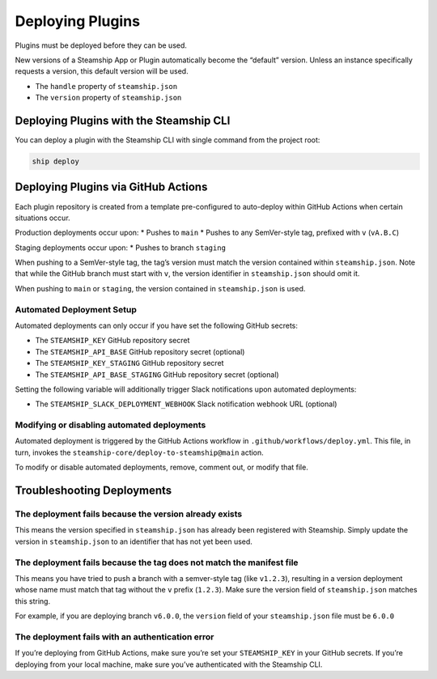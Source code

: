 Deploying Plugins
-----------------

Plugins must be deployed before they can be used.

New versions of a Steamship App or Plugin automatically become the
“default” version. Unless an instance specifically requests a version,
this default version will be used.

-  The ``handle`` property of ``steamship.json``
-  The ``version`` property of ``steamship.json``

Deploying Plugins with the Steamship CLI
~~~~~~~~~~~~~~~~~~~~~~~~~~~~~~~~~~~~~~~~

You can deploy a plugin with the Steamship CLI with single command from
the project root:

.. code:: bash

   ship deploy

Deploying Plugins via GitHub Actions
~~~~~~~~~~~~~~~~~~~~~~~~~~~~~~~~~~~~

Each plugin repository is created from a template pre-configured to
auto-deploy within GitHub Actions when certain situations occur.

Production deployments occur upon: \* Pushes to ``main`` \* Pushes to
any SemVer-style tag, prefixed with ``v`` (``vA.B.C``)

Staging deployments occur upon: \* Pushes to branch ``staging``

When pushing to a SemVer-style tag, the tag’s version must match the
version contained within ``steamship.json``. Note that while the GitHub
branch must start with ``v``, the version identifier in
``steamship.json`` should omit it.

When pushing to ``main`` or ``staging``, the version contained in
``steamship.json`` is used.

Automated Deployment Setup
^^^^^^^^^^^^^^^^^^^^^^^^^^

Automated deployments can only occur if you have set the following
GitHub secrets:

-  The ``STEAMSHIP_KEY`` GitHub repository secret
-  The ``STEAMSHIP_API_BASE`` GitHub repository secret (optional)
-  The ``STEAMSHIP_KEY_STAGING`` GitHub repository secret
-  The ``STEAMSHIP_API_BASE_STAGING`` GitHub repository secret
   (optional)

Setting the following variable will additionally trigger Slack
notifications upon automated deployments:

-  The ``STEAMSHIP_SLACK_DEPLOYMENT_WEBHOOK`` Slack notification webhook
   URL (optional)

Modifying or disabling automated deployments
^^^^^^^^^^^^^^^^^^^^^^^^^^^^^^^^^^^^^^^^^^^^

Automated deployment is triggered by the GitHub Actions workflow in
``.github/workflows/deploy.yml``. This file, in turn, invokes the
``steamship-core/deploy-to-steamship@main`` action.

To modify or disable automated deployments, remove, comment out, or
modify that file.

Troubleshooting Deployments
~~~~~~~~~~~~~~~~~~~~~~~~~~~

The deployment fails because the version already exists
^^^^^^^^^^^^^^^^^^^^^^^^^^^^^^^^^^^^^^^^^^^^^^^^^^^^^^^

This means the version specified in ``steamship.json`` has already been
registered with Steamship. Simply update the version in
``steamship.json`` to an identifier that has not yet been used.

The deployment fails because the tag does not match the manifest file
^^^^^^^^^^^^^^^^^^^^^^^^^^^^^^^^^^^^^^^^^^^^^^^^^^^^^^^^^^^^^^^^^^^^^

This means you have tried to push a branch with a semver-style tag (like
``v1.2.3``), resulting in a version deployment whose name must match
that tag without the ``v`` prefix (``1.2.3``). Make sure the version
field of ``steamship.json`` matches this string.

For example, if you are deploying branch ``v6.0.0``, the ``version``
field of your ``steamship.json`` file must be ``6.0.0``

The deployment fails with an authentication error
^^^^^^^^^^^^^^^^^^^^^^^^^^^^^^^^^^^^^^^^^^^^^^^^^

If you’re deploying from GitHub Actions, make sure you’re set your
``STEAMSHIP_KEY`` in your GitHub secrets. If you’re deploying from your
local machine, make sure you’ve authenticated with the Steamship CLI.